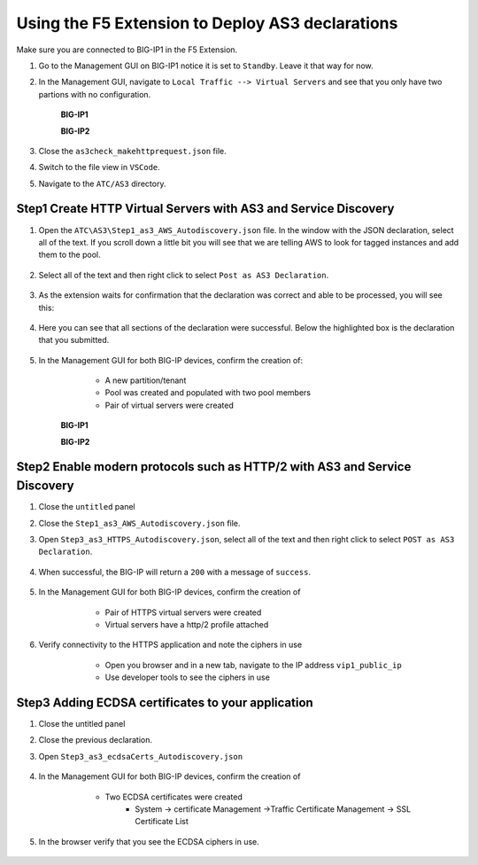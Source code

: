 Using the F5 Extension to Deploy AS3 declarations
===============================================================================

Make sure you are connected to BIG-IP1 in the F5 Extension.

#. Go to the Management GUI on BIG-IP1 notice it is set to ``Standby``. Leave it that way for now.

#. In the Management GUI, navigate to ``Local Traffic --> Virtual Servers`` and see that you only have two partions with no configuration.

    **BIG-IP1**

    .. image:: ./images/01as3_noconfig.png
        :alt: BIGIP management GUI no config
        :width: 95%

    **BIG-IP2**

    .. image:: ./images/01as3_noconfig_2.png
        :alt: BIGIP management GUI no config
        :width: 95%

#. Close the ``as3check_makehttprequest.json`` file.

#. Switch to the file view in ``VSCode``.

#. Navigate to the ``ATC/AS3`` directory.


Step1 Create HTTP Virtual Servers with AS3 and Service Discovery
--------------------------------------------------------------------------------


#. Open the ``ATC\AS3\Step1_as3_AWS_Autodiscovery.json`` file.  In the window with the JSON declaration, select all of the text.  If you scroll down a little bit you will see that we are telling AWS to look for tagged instances and add them to the pool.

    .. image:: ./images/02as3_step1a.png
        :alt: load JSON file
        :width: 80%


#. Select all of the text and then right click to select ``Post as AS3 Declaration``.

    .. image:: ./images/02as3_step1b.png
        :alt: POST as AS3 declaration
        :width: 80%

#. As the extension waits for confirmation that the declaration was correct and able to be processed, you will see this:

    .. image:: ./images/02as3_step1c.png
        :alt: Posting Declaration
        :width: 80%

#. Here you can see that all sections of the declaration were successful. Below the highlighted box is the declaration that you submitted.

    .. image:: ./images/02as3_step1_success.png
        :alt: Successful deployment
        :width: 80%

#. In the Management GUI for both BIG-IP devices, confirm the creation of:

     * A new partition/tenant
     * Pool was created and populated with two pool members
     * Pair of virtual servers were created

    **BIG-IP1**

    .. image:: ./images/02as3_step1verify1.png
        :alt: BIGIP management GUI partition verification
        :width: 80%

    .. image:: ./images/02as3_step1verify1pool.png
        :alt: BIGIP management GUI shared pool verification
        :width: 80%

    .. image:: ./images/02as3_step1verify1vs.png
        :alt: BIGIP management GUI VS verification
        :width: 80%

    **BIG-IP2**

    .. image:: ./images/02as3_step1verify2.png
        :alt: BIGIP management GUI partition verification
        :width: 80%

    .. image:: ./images/02as3_step1verify2pool.png
        :alt: BIGIP management GUI shared pool verification
        :width: 80%

    .. image:: ./images/02as3_step1verify2vs.png
        :alt: BIGIP management GUI VS verification
        :width: 80%


Step2 Enable modern protocols such as HTTP/2 with AS3 and Service Discovery
--------------------------------------------------------------------------------

#. Close the ``untitled`` panel

#. Close the ``Step1_as3_AWS_Autodiscovery.json`` file.

#. Open ``Step3_as3_HTTPS_Autodiscovery.json``, select all of the text and then right click to select ``POST as AS3 Declaration``.

    .. image:: ./images/02as3_step2a.png
        :alt: load JSON file
        :width: 80%

    .. image:: ./images/02as3_step2b.png
        :alt: POST as AS3 declaration
        :width: 80%

    .. image:: ./images/02as3_step1c.png
        :alt: Posting Declaration
        :width: 80%

#. When successful, the BIG-IP will return a ``200`` with a message of ``success``.

    .. image:: ./images/02as3_step2_success.png
        :alt: Successful deployment
        :width: 80%

#. In the Management GUI for both BIG-IP devices, confirm the creation of 

     * Pair of HTTPS virtual servers were created
     * Virtual servers have a http/2 profile attached

  
    .. image:: ./images/02as3_step2_vs.png
        :alt: BIGIP management GUI VS verification
        :width: 80%

    .. image:: ./images/02as3_step2_vshttp2.png
        :alt: BIGIP management GUI http2 verification
        :width: 80%

#. Verify connectivity to the HTTPS application and note the ciphers in use

     * Open you browser and in a new tab, navigate to the IP address ``vip1_public_ip``
     * Use developer tools to see the ciphers in use


    .. image:: ./images/02as3_step2_web.png
        :alt: BIGIP management GUI shared pool verification
        :width: 80%

    .. image:: ./images/developertools.png
        :alt: BIGIP management GUI shared pool verification
        :width: 50%

    .. image:: ./images/02as3_step2_Ciphers.png
        :alt: BIGIP management GUI VS verification
        :width: 50%



Step3 Adding ECDSA certificates to your application
--------------------------------------------------------------------------------

#. Close the untitled panel

#. Close the previous declaration.

#. Open ``Step3_as3_ecdsaCerts_Autodiscovery.json``


    .. image:: ./images/02as3_step3a.png
        :alt: load JSON file
        :width: 80%



    .. image:: ./images/02as3_step3b.png
        :alt: POST as AS3 declaration
        :width: 80%



    .. image:: ./images/02as3_step3_success.png
        :alt: Posting Declaration
        :width: 80%



#. In the Management GUI for both BIG-IP devices, confirm the creation of 

     * Two ECDSA certificates were created
         * System -> certificate Management ->Traffic Certificate Management -> SSL Certificate List 

    .. image:: ./images/02as3_step3_ecdsacerts.png
        :alt: BIGIP management GUI ECDSA certificates
        :width: 80%

#. In the browser verify that you see the ECDSA ciphers in use.        

    .. image:: ./images/02as3_step2_vshttp2.png
        :alt: BIGIP management GUI http2 verification
        :width: 80%






